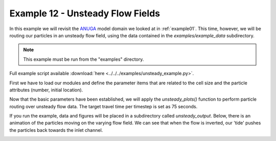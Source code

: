 .. _example12:

Example 12 - Unsteady Flow Fields
=================================

In this example we will revisit the `ANUGA <https://github.com/GeoscienceAustralia/anuga_core>`_ model domain we looked at in :ref:`example01`. This time, however, we will be routing our particles in an unsteady flow field, using the data contained in the `examples/example_data` subdirectory.

.. Note::
   This example must be run from the "examples" directory.

Full example script available :download:`here <../../../examples/unsteady_example.py>`.

First we have to load our modules and define the parameter items that are related to the cell size and the particle attributes (number, initial location).

.. doctest::

   >>> from dorado.routines import unsteady_plots

   >>> # define information that is not in the saved data
   >>> dx = 5.
   >>> Np_tracer = 50
   >>> seed_xloc = list(range(5, 16))
   >>> seed_yloc = list(range(48, 53))

Now that the basic parameters have been established, we will apply the `unsteady_plots()` function to perform particle routing over unsteady flow data. The target travel time per timestep is set as 75 seconds.

.. doctest::

   >>> walk_data = unsteady_plots(dx, Np_tracer, seed_xloc, seed_yloc,
   >>>                            26, 75., 'unsteady_data',
   >>>                            'csv', 'unsteady_output')

If you run the example, data and figures will be placed in a subdirectory called `unsteady_output`. Below, there is an animation of the particles moving on the varying flow field. We can see that when the flow is inverted, our 'tide' pushes the particles back towards the inlet channel.

.. image:: images/example12/unsteady_example.gif
